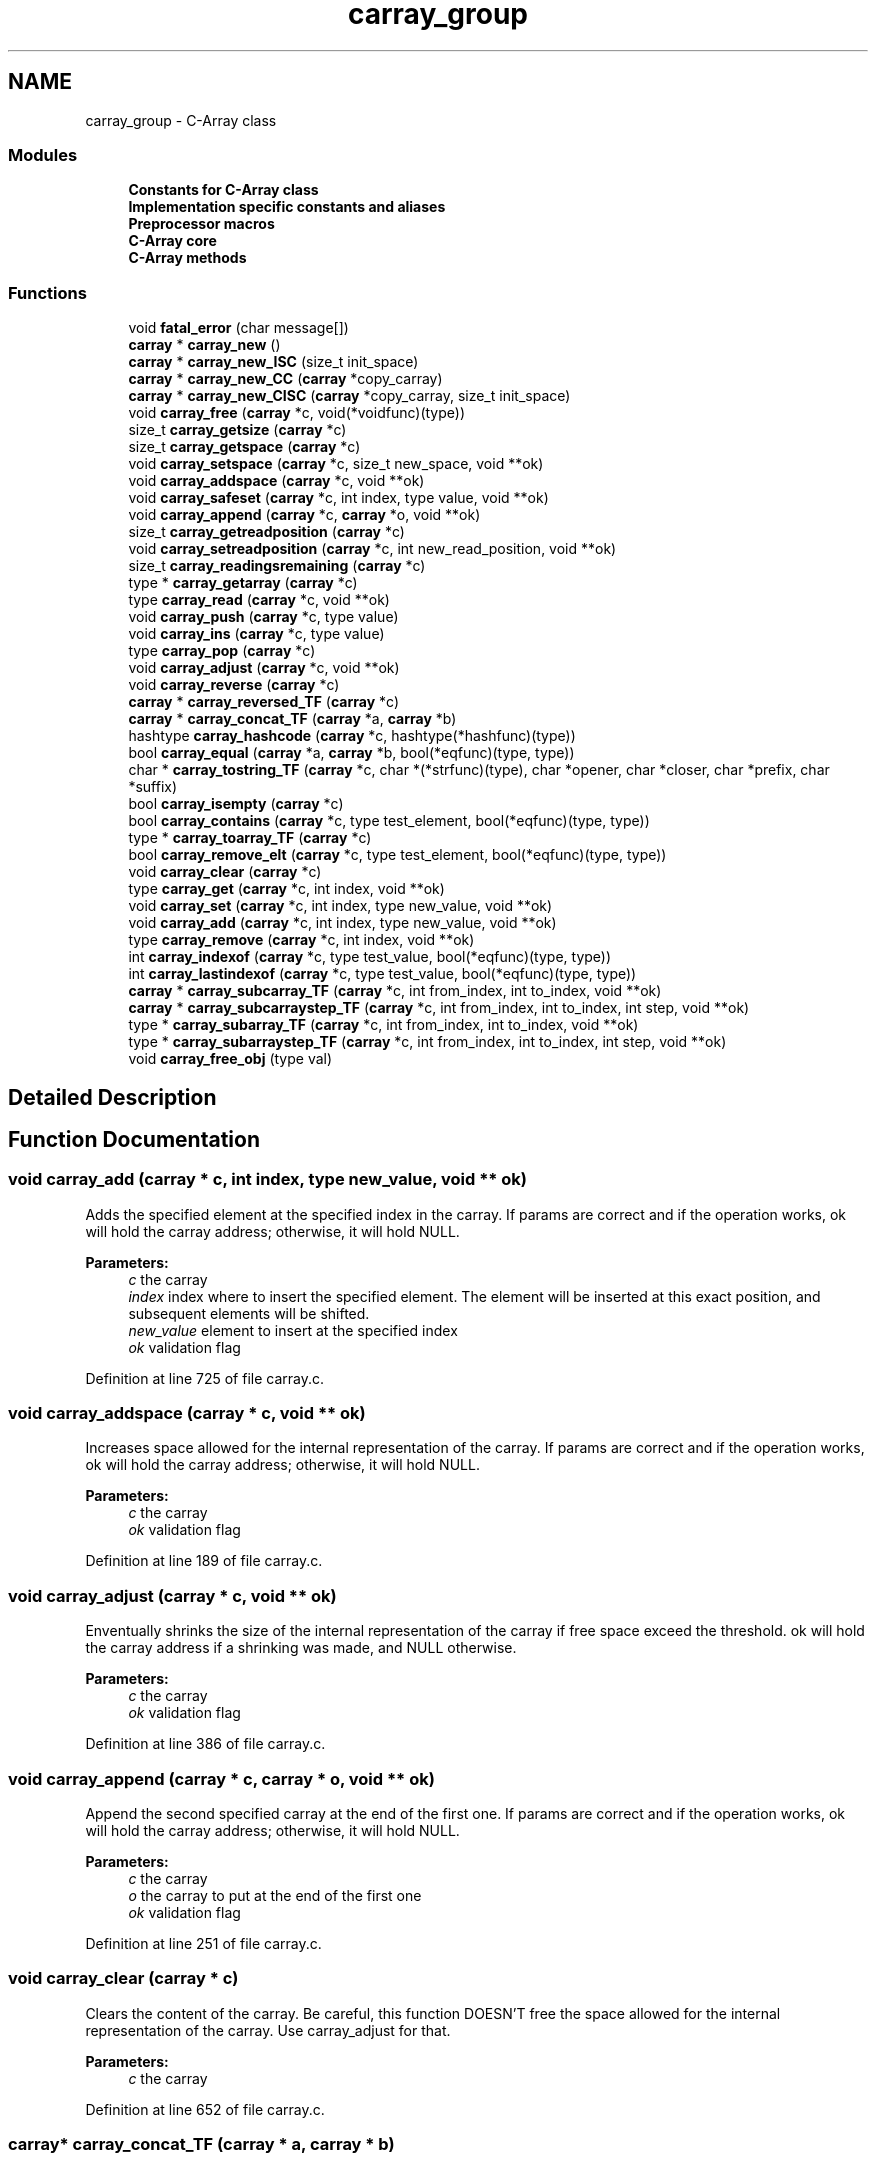 .TH "carray_group" 3 "Mon Sep 25 2017" "Version 0.1.3" "C-Array" \" -*- nroff -*-
.ad l
.nh
.SH NAME
carray_group \- C-Array class
.SS "Modules"

.in +1c
.ti -1c
.RI "\fBConstants for C\-Array class\fP"
.br
.ti -1c
.RI "\fBImplementation specific constants and aliases\fP"
.br
.ti -1c
.RI "\fBPreprocessor macros\fP"
.br
.ti -1c
.RI "\fBC\-Array core\fP"
.br
.ti -1c
.RI "\fBC\-Array methods\fP"
.br
.in -1c
.SS "Functions"

.in +1c
.ti -1c
.RI "void \fBfatal_error\fP (char message[])"
.br
.ti -1c
.RI "\fBcarray\fP * \fBcarray_new\fP ()"
.br
.ti -1c
.RI "\fBcarray\fP * \fBcarray_new_ISC\fP (size_t init_space)"
.br
.ti -1c
.RI "\fBcarray\fP * \fBcarray_new_CC\fP (\fBcarray\fP *copy_carray)"
.br
.ti -1c
.RI "\fBcarray\fP * \fBcarray_new_CISC\fP (\fBcarray\fP *copy_carray, size_t init_space)"
.br
.ti -1c
.RI "void \fBcarray_free\fP (\fBcarray\fP *c, void(*voidfunc)(type))"
.br
.ti -1c
.RI "size_t \fBcarray_getsize\fP (\fBcarray\fP *c)"
.br
.ti -1c
.RI "size_t \fBcarray_getspace\fP (\fBcarray\fP *c)"
.br
.ti -1c
.RI "void \fBcarray_setspace\fP (\fBcarray\fP *c, size_t new_space, void **ok)"
.br
.ti -1c
.RI "void \fBcarray_addspace\fP (\fBcarray\fP *c, void **ok)"
.br
.ti -1c
.RI "void \fBcarray_safeset\fP (\fBcarray\fP *c, int index, type value, void **ok)"
.br
.ti -1c
.RI "void \fBcarray_append\fP (\fBcarray\fP *c, \fBcarray\fP *o, void **ok)"
.br
.ti -1c
.RI "size_t \fBcarray_getreadposition\fP (\fBcarray\fP *c)"
.br
.ti -1c
.RI "void \fBcarray_setreadposition\fP (\fBcarray\fP *c, int new_read_position, void **ok)"
.br
.ti -1c
.RI "size_t \fBcarray_readingsremaining\fP (\fBcarray\fP *c)"
.br
.ti -1c
.RI "type * \fBcarray_getarray\fP (\fBcarray\fP *c)"
.br
.ti -1c
.RI "type \fBcarray_read\fP (\fBcarray\fP *c, void **ok)"
.br
.ti -1c
.RI "void \fBcarray_push\fP (\fBcarray\fP *c, type value)"
.br
.ti -1c
.RI "void \fBcarray_ins\fP (\fBcarray\fP *c, type value)"
.br
.ti -1c
.RI "type \fBcarray_pop\fP (\fBcarray\fP *c)"
.br
.ti -1c
.RI "void \fBcarray_adjust\fP (\fBcarray\fP *c, void **ok)"
.br
.ti -1c
.RI "void \fBcarray_reverse\fP (\fBcarray\fP *c)"
.br
.ti -1c
.RI "\fBcarray\fP * \fBcarray_reversed_TF\fP (\fBcarray\fP *c)"
.br
.ti -1c
.RI "\fBcarray\fP * \fBcarray_concat_TF\fP (\fBcarray\fP *a, \fBcarray\fP *b)"
.br
.ti -1c
.RI "hashtype \fBcarray_hashcode\fP (\fBcarray\fP *c, hashtype(*hashfunc)(type))"
.br
.ti -1c
.RI "bool \fBcarray_equal\fP (\fBcarray\fP *a, \fBcarray\fP *b, bool(*eqfunc)(type, type))"
.br
.ti -1c
.RI "char * \fBcarray_tostring_TF\fP (\fBcarray\fP *c, char *(*strfunc)(type), char *opener, char *closer, char *prefix, char *suffix)"
.br
.ti -1c
.RI "bool \fBcarray_isempty\fP (\fBcarray\fP *c)"
.br
.ti -1c
.RI "bool \fBcarray_contains\fP (\fBcarray\fP *c, type test_element, bool(*eqfunc)(type, type))"
.br
.ti -1c
.RI "type * \fBcarray_toarray_TF\fP (\fBcarray\fP *c)"
.br
.ti -1c
.RI "bool \fBcarray_remove_elt\fP (\fBcarray\fP *c, type test_element, bool(*eqfunc)(type, type))"
.br
.ti -1c
.RI "void \fBcarray_clear\fP (\fBcarray\fP *c)"
.br
.ti -1c
.RI "type \fBcarray_get\fP (\fBcarray\fP *c, int index, void **ok)"
.br
.ti -1c
.RI "void \fBcarray_set\fP (\fBcarray\fP *c, int index, type new_value, void **ok)"
.br
.ti -1c
.RI "void \fBcarray_add\fP (\fBcarray\fP *c, int index, type new_value, void **ok)"
.br
.ti -1c
.RI "type \fBcarray_remove\fP (\fBcarray\fP *c, int index, void **ok)"
.br
.ti -1c
.RI "int \fBcarray_indexof\fP (\fBcarray\fP *c, type test_value, bool(*eqfunc)(type, type))"
.br
.ti -1c
.RI "int \fBcarray_lastindexof\fP (\fBcarray\fP *c, type test_value, bool(*eqfunc)(type, type))"
.br
.ti -1c
.RI "\fBcarray\fP * \fBcarray_subcarray_TF\fP (\fBcarray\fP *c, int from_index, int to_index, void **ok)"
.br
.ti -1c
.RI "\fBcarray\fP * \fBcarray_subcarraystep_TF\fP (\fBcarray\fP *c, int from_index, int to_index, int step, void **ok)"
.br
.ti -1c
.RI "type * \fBcarray_subarray_TF\fP (\fBcarray\fP *c, int from_index, int to_index, void **ok)"
.br
.ti -1c
.RI "type * \fBcarray_subarraystep_TF\fP (\fBcarray\fP *c, int from_index, int to_index, int step, void **ok)"
.br
.ti -1c
.RI "void \fBcarray_free_obj\fP (type val)"
.br
.in -1c
.SH "Detailed Description"
.PP 

.SH "Function Documentation"
.PP 
.SS "void carray_add (\fBcarray\fP * c, int index, type new_value, void ** ok)"
Adds the specified element at the specified index in the carray\&. If params are correct and if the operation works, ok will hold the carray address; otherwise, it will hold NULL\&. 
.PP
\fBParameters:\fP
.RS 4
\fIc\fP the carray 
.br
\fIindex\fP index where to insert the specified element\&. The element will be inserted at this exact position, and subsequent elements will be shifted\&. 
.br
\fInew_value\fP element to insert at the specified index 
.br
\fIok\fP validation flag 
.RE
.PP

.PP
Definition at line 725 of file carray\&.c\&.
.SS "void carray_addspace (\fBcarray\fP * c, void ** ok)"
Increases space allowed for the internal representation of the carray\&. If params are correct and if the operation works, ok will hold the carray address; otherwise, it will hold NULL\&. 
.PP
\fBParameters:\fP
.RS 4
\fIc\fP the carray 
.br
\fIok\fP validation flag 
.RE
.PP

.PP
Definition at line 189 of file carray\&.c\&.
.SS "void carray_adjust (\fBcarray\fP * c, void ** ok)"
Enventually shrinks the size of the internal representation of the carray if free space exceed the threshold\&. ok will hold the carray address if a shrinking was made, and NULL otherwise\&. 
.PP
\fBParameters:\fP
.RS 4
\fIc\fP the carray 
.br
\fIok\fP validation flag 
.RE
.PP

.PP
Definition at line 386 of file carray\&.c\&.
.SS "void carray_append (\fBcarray\fP * c, \fBcarray\fP * o, void ** ok)"
Append the second specified carray at the end of the first one\&. If params are correct and if the operation works, ok will hold the carray address; otherwise, it will hold NULL\&. 
.PP
\fBParameters:\fP
.RS 4
\fIc\fP the carray 
.br
\fIo\fP the carray to put at the end of the first one 
.br
\fIok\fP validation flag 
.RE
.PP

.PP
Definition at line 251 of file carray\&.c\&.
.SS "void carray_clear (\fBcarray\fP * c)"
Clears the content of the carray\&. Be careful, this function DOESN'T free the space allowed for the internal representation of the carray\&. Use carray_adjust for that\&. 
.PP
\fBParameters:\fP
.RS 4
\fIc\fP the carray 
.RE
.PP

.PP
Definition at line 652 of file carray\&.c\&.
.SS "\fBcarray\fP* carray_concat_TF (\fBcarray\fP * a, \fBcarray\fP * b)"
Concatenates both specified carrays into a new one which must be freed after use\&. 
.PP
\fBParameters:\fP
.RS 4
\fIa\fP the first carray to concatenate 
.br
\fIb\fP the second carray to concatenate 
.RE
.PP
\fBReturns:\fP
.RS 4
a concatenated version of carrays a and b 
.RE
.PP

.PP
Definition at line 438 of file carray\&.c\&.
.SS "bool carray_contains (\fBcarray\fP * c, type test_element, bool(*)(type, type) eqfunc)"
Tests if the carray contains the test_element according to the specified equality function 
.PP
\fBParameters:\fP
.RS 4
\fIc\fP the carray 
.br
\fItest_element\fP the element to be compared to the carray elements 
.br
\fIeqfunc\fP the function to test equality between elements 
.RE
.PP
\fBReturns:\fP
.RS 4
true if the specified element is inside the carray, and false otherwise 
.RE
.PP

.PP
Definition at line 598 of file carray\&.c\&.
.SS "bool carray_equal (\fBcarray\fP * a, \fBcarray\fP * b, bool(*)(type, type) eqfunc)"
Returns true if both carrays are equal and false otherwise, according to the specified elements equality function\&. 
.PP
\fBParameters:\fP
.RS 4
\fIa\fP the first carray to test 
.br
\fIb\fP the second carray to test 
.br
\fIeqfunc\fP equality function to apply on two elements 
.RE
.PP
\fBReturns:\fP
.RS 4
true if both carrays are equal, false otherwise 
.RE
.PP

.PP
Definition at line 473 of file carray\&.c\&.
.SS "void carray_free (\fBcarray\fP * c, void(*)(type) voidfunc)"
Destructor for carray\&. Frees the carray internal array representation and the carray itself\&. If voidfunc is not NULL, applies this function to each element of the carray before freeing the whole struct\&. 
.PP
\fBParameters:\fP
.RS 4
\fIc\fP the carray 
.br
\fIvoidfunc\fP a function to be applied on each element of the carray to free it; can be NULL 
.RE
.PP

.PP
Definition at line 120 of file carray\&.c\&.
.SS "void carray_free_obj (type val)"
Frees the specified primitive-wrapped element\&. 
.PP
\fBParameters:\fP
.RS 4
\fIval\fP primitive-wrapped element to free 
.RE
.PP

.PP
Definition at line 1077 of file carray\&.c\&.
.SS "type carray_get (\fBcarray\fP * c, int index, void ** ok)"
Gets the element at the specified index in the carray\&. If params are correct and if the operation works, ok will hold the carray address; otherwise, it will hold NULL\&. 
.PP
\fBParameters:\fP
.RS 4
\fIc\fP the carray 
.br
\fIindex\fP index where element will be retrieved 
.br
\fIok\fP validation flag 
.RE
.PP
\fBReturns:\fP
.RS 4
the element at the specified index if index is correct; default type value otherwise 
.RE
.PP

.PP
Definition at line 667 of file carray\&.c\&.
.SS "type* carray_getarray (\fBcarray\fP * c)"
Internal array getter\&. 
.PP
\fBParameters:\fP
.RS 4
\fIc\fP the carray 
.RE
.PP
\fBReturns:\fP
.RS 4
the internal representation of the carray 
.RE
.PP

.PP
Definition at line 320 of file carray\&.c\&.
.SS "size_t carray_getreadposition (\fBcarray\fP * c)"
Read position getter\&. 
.PP
\fBParameters:\fP
.RS 4
\fIc\fP the carray 
.RE
.PP
\fBReturns:\fP
.RS 4
the current read position 
.RE
.PP

.PP
Definition at line 276 of file carray\&.c\&.
.SS "size_t carray_getsize (\fBcarray\fP * c)"
Size getter\&. 
.PP
\fBParameters:\fP
.RS 4
\fIc\fP the carray 
.RE
.PP
\fBReturns:\fP
.RS 4
the size of the carray 
.RE
.PP

.PP
Definition at line 138 of file carray\&.c\&.
.SS "size_t carray_getspace (\fBcarray\fP * c)"
Space getter\&. 
.PP
\fBParameters:\fP
.RS 4
\fIc\fP the carray 
.RE
.PP
\fBReturns:\fP
.RS 4
the space (in nb of elements) of the carray 
.RE
.PP

.PP
Definition at line 148 of file carray\&.c\&.
.SS "hashtype carray_hashcode (\fBcarray\fP * c, hashtype(*)(type) hashfunc)"
Returns the hashcode of the carray according to the specified elements hash code function\&. 
.PP
\fBParameters:\fP
.RS 4
\fIc\fP the carray 
.br
\fIhashfunc\fP hashcode function to apply on each element of the carray 
.RE
.PP
\fBReturns:\fP
.RS 4
the hashcode of the carray 
.RE
.PP

.PP
Definition at line 455 of file carray\&.c\&.
.SS "int carray_indexof (\fBcarray\fP * c, type test_value, bool(*)(type, type) eqfunc)"
Returns the index of the specified element in the carray, and -1 if this element wasn't found\&. The carray is read left to right and this function returns the index of the first occurence met\&. 
.PP
\fBParameters:\fP
.RS 4
\fIc\fP the carray 
.br
\fItest_value\fP the element to find in the carray 
.br
\fIeqfunc\fP the function to test equality between elements 
.RE
.PP
\fBReturns:\fP
.RS 4
the index of the specified element if this one was found, -1 otherwise 
.RE
.PP

.PP
Definition at line 813 of file carray\&.c\&.
.SS "void carray_ins (\fBcarray\fP * c, type value)"
Inserts the specified value at the beginning of the carray\&. 
.PP
\fBParameters:\fP
.RS 4
\fIc\fP the carray 
.br
\fIvalue\fP the element to insert at the end of the carray 
.RE
.PP

.PP
Definition at line 362 of file carray\&.c\&.
.SS "bool carray_isempty (\fBcarray\fP * c)"
Returns true if the carray is empty, false otherwise 
.PP
\fBParameters:\fP
.RS 4
\fIc\fP the carray 
.RE
.PP
\fBReturns:\fP
.RS 4
true if the carray is empty, false otherwise 
.RE
.PP

.PP
Definition at line 584 of file carray\&.c\&.
.SS "int carray_lastindexof (\fBcarray\fP * c, type test_value, bool(*)(type, type) eqfunc)"
Returns the index of the specified element in the carray, and -1 if this element wasn't found\&. The carray is read right to left and this function returns the index of the first occurence met\&. 
.PP
\fBParameters:\fP
.RS 4
\fIc\fP the carray 
.br
\fItest_value\fP the element to find in the carray 
.br
\fIeqfunc\fP the function to test equality between elements 
.RE
.PP
\fBReturns:\fP
.RS 4
the index of the specified element if this one was found, -1 otherwise 
.RE
.PP

.PP
Definition at line 838 of file carray\&.c\&.
.SS "\fBcarray\fP* carray_new ()"
Constructor for carray\&. Returns a pointer to the created carray which must be freed after use\&. 
.PP
\fBReturns:\fP
.RS 4
a pointer to the created carray 
.RE
.PP

.PP
Definition at line 37 of file carray\&.c\&.
.SS "\fBcarray\fP* carray_new_CC (\fBcarray\fP * copy_carray)"
Copy constructor for carray\&. The created carray is the exact copy of the specified one with a bit more space than the length of the specified one\&. Returns a pointer to the created carray which must be freed after use\&. 
.PP
\fBParameters:\fP
.RS 4
\fIcopy_carray\fP the carray to be copied 
.RE
.PP
\fBReturns:\fP
.RS 4
a pointer to the created carray 
.RE
.PP

.PP
Definition at line 76 of file carray\&.c\&.
.SS "\fBcarray\fP* carray_new_CISC (\fBcarray\fP * copy_carray, size_t init_space)"
Copy constructor for carray with init_space specified\&. This carray have at least init_space slots at instanciation, and hold the exact content of the specified carray\&. Returns a pointer to the created carray which must be freed after use; if init_space is shorter than the length of the carray to be copied, returns NULL\&. 
.PP
\fBParameters:\fP
.RS 4
\fIcopy_carray\fP the carray to be copied 
.br
\fIinit_space\fP Initial space (number of elements) of the carray 
.RE
.PP
\fBReturns:\fP
.RS 4
a pointer to the created carray 
.RE
.PP

.PP
Definition at line 97 of file carray\&.c\&.
.SS "\fBcarray\fP* carray_new_ISC (size_t init_space)"
Constructor for carray with specified init_space\&. This carray have at least init_space slots at instanciation\&. Returns a pointer to the created carray which must be freed after use; if init_space is not valid, returns NULL\&. 
.PP
\fBParameters:\fP
.RS 4
\fIinit_space\fP Initial space (number of elements) of the carray 
.RE
.PP
\fBReturns:\fP
.RS 4
a pointer to the created carray 
.RE
.PP

.PP
Definition at line 55 of file carray\&.c\&.
.SS "type carray_pop (\fBcarray\fP * c)"
Removes the last element of the carray and returns it\&. 
.PP
\fBParameters:\fP
.RS 4
\fIc\fP the carray 
.RE
.PP
\fBReturns:\fP
.RS 4
the last element of the carray 
.RE
.PP

.PP
Definition at line 373 of file carray\&.c\&.
.SS "void carray_push (\fBcarray\fP * c, type value)"
Pushes the specified value at the end of the carray\&. 
.PP
\fBParameters:\fP
.RS 4
\fIc\fP the carray 
.br
\fIvalue\fP the element to push at the end of the carray 
.RE
.PP

.PP
Definition at line 351 of file carray\&.c\&.
.SS "type carray_read (\fBcarray\fP * c, void ** ok)"
Read method\&. Returns elt at the current read position and increases read position by 1\&. If params are correct and if the operation works, ok will hold the carray address; otherwise, it will hold NULL\&. 
.PP
\fBParameters:\fP
.RS 4
\fIc\fP the carray 
.br
\fIok\fP validation flag 
.RE
.PP
\fBReturns:\fP
.RS 4
the element at the current read position; default type value if there's no element to be read 
.RE
.PP

.PP
Definition at line 335 of file carray\&.c\&.
.SS "size_t carray_readingsremaining (\fBcarray\fP * c)"
Gets the number of read operation remaining before reaching the end of the carray\&. 
.PP
\fBParameters:\fP
.RS 4
\fIc\fP the carray 
.RE
.PP
\fBReturns:\fP
.RS 4
the number of read possible before the end of the carray 
.RE
.PP

.PP
Definition at line 310 of file carray\&.c\&.
.SS "type carray_remove (\fBcarray\fP * c, int index, void ** ok)"
Removes the element at the specified index and returns it\&. If params are correct and if the operation works, ok will hold the carray address; otherwise, it will hold NULL\&. 
.PP
\fBParameters:\fP
.RS 4
\fIc\fP the carray 
.br
\fIindex\fP index where element will be removed\&. The element will be removed at this exact position, and subsequent elements will be shifted\&. 
.br
\fIok\fP validation flag 
.RE
.PP
\fBReturns:\fP
.RS 4
the element which have been removed if the index is correct, default type value otherwise\&. 
.RE
.PP

.PP
Definition at line 778 of file carray\&.c\&.
.SS "bool carray_remove_elt (\fBcarray\fP * c, type test_element, bool(*)(type, type) eqfunc)"
Removes the specified element from the carray if and only if this one is present\&. 
.PP
\fBParameters:\fP
.RS 4
\fIc\fP the carray 
.br
\fItest_element\fP element to be removed if present 
.br
\fIeqfunc\fP the function to test equality between elements 
.RE
.PP
\fBReturns:\fP
.RS 4
true if the specified element was in the carray and thus was removed, false if nothing was made\&. 
.RE
.PP

.PP
Definition at line 634 of file carray\&.c\&.
.SS "void carray_reverse (\fBcarray\fP * c)"
Reverses the specified carray in-place\&. 
.PP
\fBParameters:\fP
.RS 4
\fIc\fP the carray 
.RE
.PP

.PP
Definition at line 402 of file carray\&.c\&.
.SS "\fBcarray\fP* carray_reversed_TF (\fBcarray\fP * c)"
Returns a reversed copy of the specified carray which must be freed after use\&. 
.PP
\fBParameters:\fP
.RS 4
\fIc\fP the carray 
.RE
.PP
\fBReturns:\fP
.RS 4
a reversed copy of the specified carray 
.RE
.PP

.PP
Definition at line 419 of file carray\&.c\&.
.SS "void carray_safeset (\fBcarray\fP * c, int index, type value, void ** ok)"
Used to set an element somewhere in the carray even if this cell is not already used by the carray, for example, to set carray[8] with a length-4 carray\&. Unused cells until the specified one are set with the default type value\&. If params are correct and if the operation works, ok will hold the carray address; otherwise, it will hold NULL\&. 
.PP
\fBParameters:\fP
.RS 4
\fIc\fP the carray 
.br
\fIindex\fP index where to put the specified value; can be larger than the carray size 
.br
\fIvalue\fP value to be put at the specified index 
.br
\fIok\fP validation flag 
.RE
.PP

.PP
Definition at line 207 of file carray\&.c\&.
.SS "void carray_set (\fBcarray\fP * c, int index, type new_value, void ** ok)"
Sets the element at the specified index in the carray to the specified value\&. If params are correct and if the operation works, ok will hold the carray address; otherwise, it will hold NULL\&. 
.PP
\fBParameters:\fP
.RS 4
\fIc\fP the carray 
.br
\fIindex\fP index where element will be set 
.br
\fInew_value\fP new value for this element 
.br
\fIok\fP validation flag 
.RE
.PP

.PP
Definition at line 697 of file carray\&.c\&.
.SS "void carray_setreadposition (\fBcarray\fP * c, int new_read_position, void ** ok)"
Read position setter\&. If params are correct and if the operation works, ok will hold the carray address; otherwise, it will hold NULL\&. 
.PP
\fBParameters:\fP
.RS 4
\fIc\fP the carray 
.br
\fInew_read_position\fP new read position 
.br
\fIok\fP validation flag 
.RE
.PP

.PP
Definition at line 289 of file carray\&.c\&.
.SS "void carray_setspace (\fBcarray\fP * c, size_t new_space, void ** ok)"
Space setter\&. Can be used to modify the space allowed for the internal representation of the carray\&. If params are correct and if the operation works, ok will hold the carray address; otherwise, it will hold NULL\&. 
.PP
\fBParameters:\fP
.RS 4
\fIc\fP the carray 
.br
\fInew_space\fP new space (in nb of elements) for the carray 
.br
\fIvalidation\fP flag 
.RE
.PP

.PP
Definition at line 162 of file carray\&.c\&.
.SS "type* carray_subarray_TF (\fBcarray\fP * c, int from_index, int to_index, void ** ok)"
Returns a smaller vanilla array which holds values from index 'from_index' (included) to index 'to_index' (excluded)\&. If params are correct and if the operation works, ok will hold the carray address; otherwise, it will hold NULL\&. 
.PP
\fBParameters:\fP
.RS 4
\fIc\fP the carray 
.br
\fIfrom_index\fP beginning index 
.br
\fIto_index\fP ending index 
.br
\fIok\fP validation flag 
.RE
.PP
\fBReturns:\fP
.RS 4
the sub-vanilla array if the indices are correct, NULL otherwise 
.RE
.PP

.PP
Definition at line 977 of file carray\&.c\&.
.SS "type* carray_subarraystep_TF (\fBcarray\fP * c, int from_index, int to_index, int step, void ** ok)"
Returns a smaller vanilla array which holds values from index 'from_index' (included) to index 'to_index' (excluded) according to the specified step\&. If params are correct and if the operation works, ok will hold the carray address; otherwise, it will hold NULL\&. 
.PP
\fBParameters:\fP
.RS 4
\fIc\fP the carray 
.br
\fIfrom_index\fP beginning index 
.br
\fIto_index\fP ending index 
.br
\fIstep\fP item selecting step 
.br
\fIok\fP validation flag 
.RE
.PP
\fBReturns:\fP
.RS 4
the sub-vanilla array if the indices are correct, NULL otherwise 
.RE
.PP

.PP
Definition at line 1019 of file carray\&.c\&.
.SS "\fBcarray\fP* carray_subcarray_TF (\fBcarray\fP * c, int from_index, int to_index, void ** ok)"
Returns a smaller carray which holds values from index 'from_index' (included) to index 'to_index' (excluded)\&. If params are correct and if the operation works, ok will hold the carray address; otherwise, it will hold NULL\&. 
.PP
\fBParameters:\fP
.RS 4
\fIc\fP the carray 
.br
\fIfrom_index\fP beginning index 
.br
\fIto_index\fP ending index 
.br
\fIok\fP validation flag 
.RE
.PP
\fBReturns:\fP
.RS 4
the sub-carray if the indices are correct, NULL otherwise 
.RE
.PP

.PP
Definition at line 864 of file carray\&.c\&.
.SS "\fBcarray\fP* carray_subcarraystep_TF (\fBcarray\fP * c, int from_index, int to_index, int step, void ** ok)"
Returns a smaller carray which holds values from index 'from_index' (included) to index 'to_index' (excluded) according to the specified step\&. If params are correct and if the operation works, ok will hold the carray address; otherwise, it will hold NULL\&. 
.PP
\fBParameters:\fP
.RS 4
\fIc\fP the carray 
.br
\fIfrom_index\fP beginning index 
.br
\fIto_index\fP ending index 
.br
\fIstep\fP item selecting step 
.br
\fIok\fP validation flag 
.RE
.PP
\fBReturns:\fP
.RS 4
the sub-carray if the indices are correct, NULL otherwise 
.RE
.PP

.PP
Definition at line 908 of file carray\&.c\&.
.SS "type* carray_toarray_TF (\fBcarray\fP * c)"
Returns a vanilla array version of the carray\&. 
.PP
\fBParameters:\fP
.RS 4
\fIc\fP the carray 
.RE
.PP
\fBReturns:\fP
.RS 4
a vanilla array version of the carray 
.RE
.PP

.PP
Definition at line 618 of file carray\&.c\&.
.SS "char* carray_tostring_TF (\fBcarray\fP * c, char *(*)(type) strfunc, char * opener, char * closer, char * prefix, char * suffix)"
Returns a representation of the specified carray\&. 
.PP
\fBParameters:\fP
.RS 4
\fIc\fP the carray 
.br
\fIstrfunc\fP the function to apply on each element to convert it into string 
.br
\fIopener\fP opening string 
.br
\fIcloser\fP closing string 
.br
\fIprefix\fP prefix string added before each cell except for the first one 
.br
\fIsuffix\fP suffix string added after each cell except for the lats one 
.RE
.PP
\fBReturns:\fP
.RS 4
a string representing the carray 
.RE
.PP

.PP
Definition at line 500 of file carray\&.c\&.
.SS "void fatal_error (char message[])"
Prints an error message 
.PP
\fBParameters:\fP
.RS 4
\fImessage\fP message to print 
.RE
.PP

.PP
Definition at line 27 of file carray\&.c\&.
.SH "Author"
.PP 
Generated automatically by Doxygen for C-Array from the source code\&.
